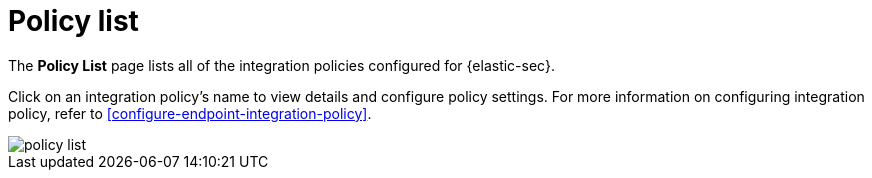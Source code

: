[[policy-list]]
[chapter]
= Policy list

The **Policy List** page lists all of the integration policies configured for {elastic-sec}. 

Click on an integration policy's name to view details and configure policy settings. For more information on configuring integration policy, refer to <<configure-endpoint-integration-policy>>.

[role="screenshot"]
image::images/policy-list.png[]